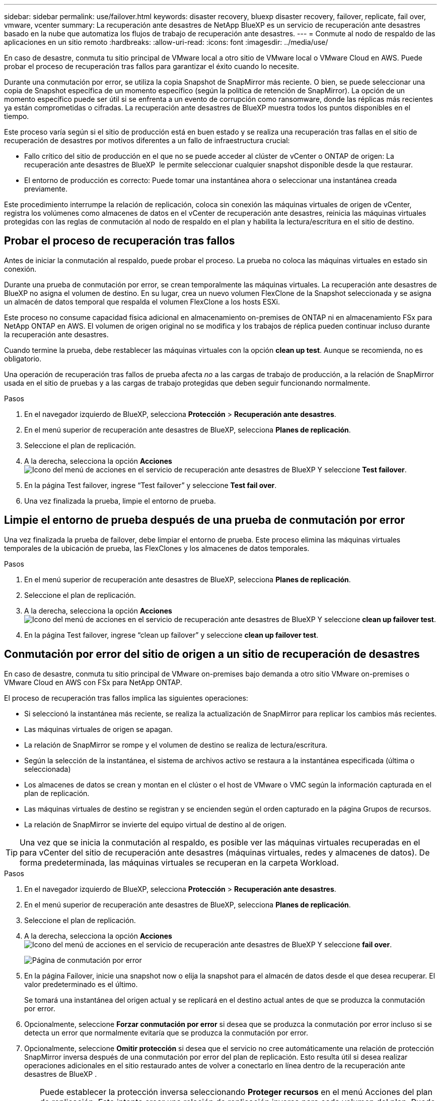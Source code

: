 ---
sidebar: sidebar 
permalink: use/failover.html 
keywords: disaster recovery, bluexp disaster recovery, failover, replicate, fail over, vmware, vcenter 
summary: La recuperación ante desastres de NetApp BlueXP es un servicio de recuperación ante desastres basado en la nube que automatiza los flujos de trabajo de recuperación ante desastres. 
---
= Conmute al nodo de respaldo de las aplicaciones en un sitio remoto
:hardbreaks:
:allow-uri-read: 
:icons: font
:imagesdir: ../media/use/


[role="lead"]
En caso de desastre, conmuta tu sitio principal de VMware local a otro sitio de VMware local o VMware Cloud en AWS. Puede probar el proceso de recuperación tras fallos para garantizar el éxito cuando lo necesite.

Durante una conmutación por error, se utiliza la copia Snapshot de SnapMirror más reciente. O bien, se puede seleccionar una copia de Snapshot específica de un momento específico (según la política de retención de SnapMirror). La opción de un momento específico puede ser útil si se enfrenta a un evento de corrupción como ransomware, donde las réplicas más recientes ya están comprometidas o cifradas. La recuperación ante desastres de BlueXP muestra todos los puntos disponibles en el tiempo.

Este proceso varía según si el sitio de producción está en buen estado y se realiza una recuperación tras fallas en el sitio de recuperación de desastres por motivos diferentes a un fallo de infraestructura crucial:

* Fallo crítico del sitio de producción en el que no se puede acceder al clúster de vCenter o ONTAP de origen: La recuperación ante desastres de BlueXP  le permite seleccionar cualquier snapshot disponible desde la que restaurar.
* El entorno de producción es correcto: Puede tomar una instantánea ahora o seleccionar una instantánea creada previamente.


Este procedimiento interrumpe la relación de replicación, coloca sin conexión las máquinas virtuales de origen de vCenter, registra los volúmenes como almacenes de datos en el vCenter de recuperación ante desastres, reinicia las máquinas virtuales protegidas con las reglas de conmutación al nodo de respaldo en el plan y habilita la lectura/escritura en el sitio de destino.



== Probar el proceso de recuperación tras fallos

Antes de iniciar la conmutación al respaldo, puede probar el proceso. La prueba no coloca las máquinas virtuales en estado sin conexión.

Durante una prueba de conmutación por error, se crean temporalmente las máquinas virtuales. La recuperación ante desastres de BlueXP no asigna el volumen de destino. En su lugar, crea un nuevo volumen FlexClone de la Snapshot seleccionada y se asigna un almacén de datos temporal que respalda el volumen FlexClone a los hosts ESXi.

Este proceso no consume capacidad física adicional en almacenamiento on-premises de ONTAP ni en almacenamiento FSx para NetApp ONTAP en AWS. El volumen de origen original no se modifica y los trabajos de réplica pueden continuar incluso durante la recuperación ante desastres.

Cuando termine la prueba, debe restablecer las máquinas virtuales con la opción *clean up test*. Aunque se recomienda, no es obligatorio.

Una operación de recuperación tras fallos de prueba afecta _no_ a las cargas de trabajo de producción, a la relación de SnapMirror usada en el sitio de pruebas y a las cargas de trabajo protegidas que deben seguir funcionando normalmente.

.Pasos
. En el navegador izquierdo de BlueXP, selecciona *Protección* > *Recuperación ante desastres*.
. En el menú superior de recuperación ante desastres de BlueXP, selecciona *Planes de replicación*.
. Seleccione el plan de replicación.
. A la derecha, selecciona la opción *Acciones* image:../use/icon-horizontal-dots.png["Icono del menú de acciones en el servicio de recuperación ante desastres de BlueXP"] Y seleccione *Test failover*.
. En la página Test failover, ingrese “Test failover” y seleccione *Test fail over*.
. Una vez finalizada la prueba, limpie el entorno de prueba.




== Limpie el entorno de prueba después de una prueba de conmutación por error

Una vez finalizada la prueba de failover, debe limpiar el entorno de prueba. Este proceso elimina las máquinas virtuales temporales de la ubicación de prueba, las FlexClones y los almacenes de datos temporales.

.Pasos
. En el menú superior de recuperación ante desastres de BlueXP, selecciona *Planes de replicación*.
. Seleccione el plan de replicación.
. A la derecha, selecciona la opción *Acciones* image:../use/icon-horizontal-dots.png["Icono del menú de acciones en el servicio de recuperación ante desastres de BlueXP"]  Y seleccione *clean up failover test*.
. En la página Test failover, ingrese “clean up failover” y seleccione *clean up failover test*.




== Conmutación por error del sitio de origen a un sitio de recuperación de desastres

En caso de desastre, conmuta tu sitio principal de VMware on-premises bajo demanda a otro sitio VMware on-premises o VMware Cloud en AWS con FSx para NetApp ONTAP.

El proceso de recuperación tras fallos implica las siguientes operaciones:

* Si seleccionó la instantánea más reciente, se realiza la actualización de SnapMirror para replicar los cambios más recientes.
* Las máquinas virtuales de origen se apagan.
* La relación de SnapMirror se rompe y el volumen de destino se realiza de lectura/escritura.
* Según la selección de la instantánea, el sistema de archivos activo se restaura a la instantánea especificada (última o seleccionada)
* Los almacenes de datos se crean y montan en el clúster o el host de VMware o VMC según la información capturada en el plan de replicación.
* Las máquinas virtuales de destino se registran y se encienden según el orden capturado en la página Grupos de recursos.
* La relación de SnapMirror se invierte del equipo virtual de destino al de origen.



TIP: Una vez que se inicia la conmutación al respaldo, es posible ver las máquinas virtuales recuperadas en el para vCenter del sitio de recuperación ante desastres (máquinas virtuales, redes y almacenes de datos). De forma predeterminada, las máquinas virtuales se recuperan en la carpeta Workload.

.Pasos
. En el navegador izquierdo de BlueXP, selecciona *Protección* > *Recuperación ante desastres*.
. En el menú superior de recuperación ante desastres de BlueXP, selecciona *Planes de replicación*.
. Seleccione el plan de replicación.
. A la derecha, selecciona la opción *Acciones* image:../use/icon-horizontal-dots.png["Icono del menú de acciones en el servicio de recuperación ante desastres de BlueXP"] Y seleccione *fail over*.
+
image:dr-plan-failover3.png["Página de conmutación por error"]

. En la página Failover, inicie una snapshot now o elija la snapshot para el almacén de datos desde el que desea recuperar. El valor predeterminado es el último.
+
Se tomará una instantánea del origen actual y se replicará en el destino actual antes de que se produzca la conmutación por error.

. Opcionalmente, seleccione *Forzar conmutación por error* si desea que se produzca la conmutación por error incluso si se detecta un error que normalmente evitaría que se produzca la conmutación por error.
. Opcionalmente, seleccione *Omitir protección* si desea que el servicio no cree automáticamente una relación de protección SnapMirror inversa después de una conmutación por error del plan de replicación. Esto resulta útil si desea realizar operaciones adicionales en el sitio restaurado antes de volver a conectarlo en línea dentro de la recuperación ante desastres de BlueXP .
+

TIP: Puede establecer la protección inversa seleccionando *Proteger recursos* en el menú Acciones del plan de replicación. Esto intenta crear una relación de replicación inversa para cada volumen del plan. Puede ejecutar este trabajo varias veces hasta que se restaure la protección. Una vez restaurada la protección, puede iniciar una conmutación de retorno tras recuperación de la forma habitual.

. Escriba «failover» en el cuadro.
. Seleccione *fail over*.
. Para comprobar el progreso, en el menú superior, seleccione *Monitoreo de trabajos*.

